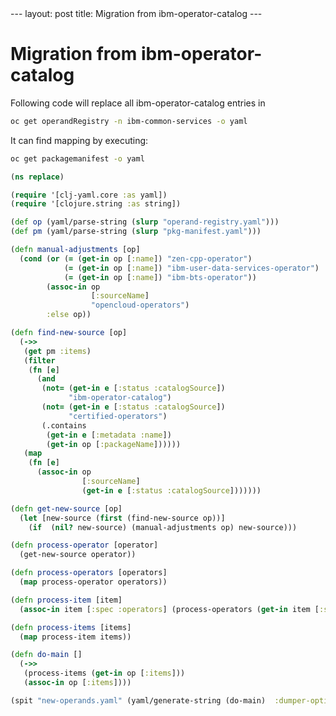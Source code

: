 #+begin_export html
---
layout: post
title: Migration from ibm-operator-catalog
---
#+end_export

* Migration from ibm-operator-catalog
Following code will replace all ibm-operator-catalog entries in
#+begin_src sh
oc get operandRegistry -n ibm-common-services -o yaml
#+end_src

It can find mapping by executing:
#+begin_src sh
oc get packagemanifest -o yaml
#+end_src


#+begin_src clojure
(ns replace)

(require '[clj-yaml.core :as yaml])
(require '[clojure.string :as string])

(def op (yaml/parse-string (slurp "operand-registry.yaml")))
(def pm (yaml/parse-string (slurp "pkg-manifest.yaml")))

(defn manual-adjustments [op]
  (cond (or (= (get-in op [:name]) "zen-cpp-operator")
            (= (get-in op [:name]) "ibm-user-data-services-operator")
            (= (get-in op [:name]) "ibm-bts-operator"))
        (assoc-in op
                  [:sourceName]
                  "opencloud-operators")
        :else op))

(defn find-new-source [op]
  (->>
   (get pm :items)
   (filter
    (fn [e]
      (and
       (not= (get-in e [:status :catalogSource])
             "ibm-operator-catalog")
       (not= (get-in e [:status :catalogSource])
             "certified-operators")
       (.contains
        (get-in e [:metadata :name])
        (get-in op [:packageName])))))
   (map
    (fn [e]
      (assoc-in op
                [:sourceName]
                (get-in e [:status :catalogSource]))))))

(defn get-new-source [op]
  (let [new-source (first (find-new-source op))]
    (if  (nil? new-source) (manual-adjustments op) new-source)))

(defn process-operator [operator]
  (get-new-source operator))

(defn process-operators [operators]
  (map process-operator operators))

(defn process-item [item]
  (assoc-in item [:spec :operators] (process-operators (get-in item [:spec :operators]  item))))

(defn process-items [items]
  (map process-item items))

(defn do-main []
  (->>
   (process-items (get-in op [:items]))
   (assoc-in op [:items])))

(spit "new-operands.yaml" (yaml/generate-string (do-main)  :dumper-options {:flow-style :block}))
#+end_src

